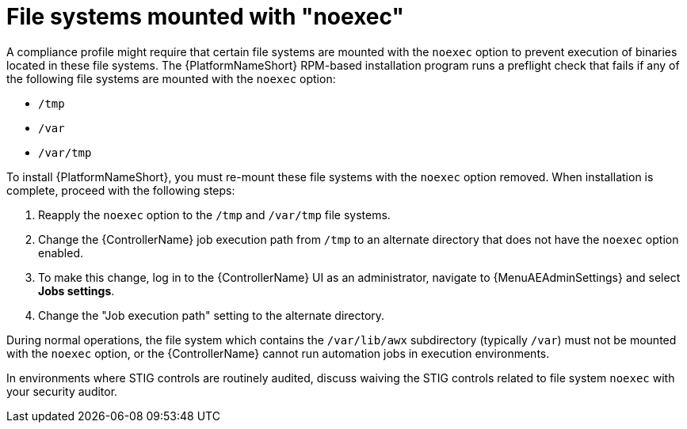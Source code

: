 :_mod-docs-content-type: PROCEDURE

// Module included in the following assemblies:
// downstream/assemblies/assembly-hardening-aap.adoc

[id="proc-file-systems-mounted-noexec.adoc_{context}"]

= File systems mounted with "noexec"

[role="_abstract"]

A compliance profile might require that certain file systems are mounted with the `noexec` option to prevent execution of binaries located in these file systems. The {PlatformNameShort} RPM-based installation program runs a preflight check that fails if any of the following file systems are mounted with the `noexec` option:

* `/tmp`
* `/var`
* `/var/tmp`

To install {PlatformNameShort}, you must re-mount these file systems with the `noexec` option removed. 
When installation is complete, proceed with the following steps:

. Reapply the `noexec` option to the `/tmp` and `/var/tmp` file systems.
. Change the {ControllerName} job execution path from `/tmp` to an alternate directory that does not have the `noexec` option enabled.
//[ddacosta] The following will need to be rewritten for how this is done in 2.5
. To make this change, log in to the {ControllerName} UI as an administrator, navigate to {MenuAEAdminSettings} and select *Jobs settings*.
. Change the "Job execution path" setting to the alternate directory.

During normal operations, the file system which contains the `/var/lib/awx` subdirectory (typically `/var`) must not be mounted with the `noexec` option, or the {ControllerName} cannot run automation jobs in execution environments.

In environments where STIG controls are routinely audited, discuss waiving the STIG controls related to file system `noexec` with your security auditor.
